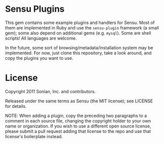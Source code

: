 * Sensu Plugins

This gem contains some example plugins and handlers for Sensu. Most of
them are implemented in Ruby and use the =sensu-plugin= framework (a
small gem); some also depend on additional gems (e.g. =mysql=). Some
are shell scripts! All languages are welcome.

In the future, some sort of browsing/metadata/installation system may be
implemented. For now, just clone this repository, take a look around,
and copy the plugins you want to use.

* License

Copyright 2011 Sonian, Inc. and contributors.

Released under the same terms as Sensu (the MIT license); see LICENSE
for details.

NOTE: When adding a plugin, copy the preceding two paragraphs to a
comment in each source file, changing the copyright holder to your own
name or organization. If you wish to use a different open source
license, please submit a pull request adding that license to the repo
and use that license's boilerplate instead.
